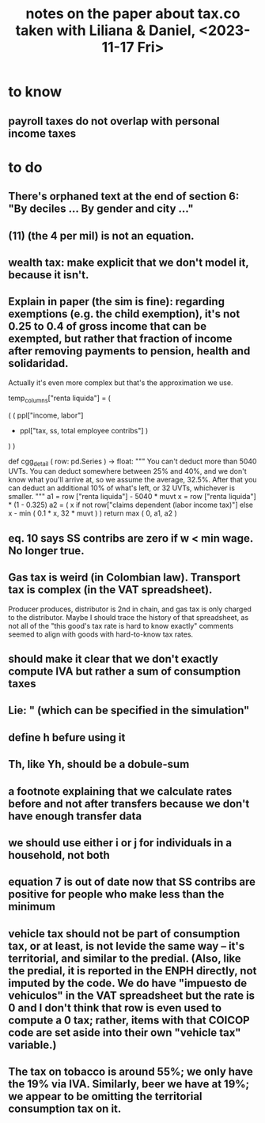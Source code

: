 :PROPERTIES:
:ID:       630a57f2-5203-4272-98ec-44e9fad555a4
:END:
#+title: notes on the paper about tax.co taken with Liliana & Daniel, <2023-11-17 Fri>
* to know
** payroll taxes do not overlap with personal income taxes
* to do
** There's orphaned text at the end of section 6: "By deciles ... By gender and city ..."
** (11) (the 4 per mil) is not an equation.
** wealth tax: make explicit that we don't model it, because it isn't.
** Explain in paper (the sim is fine): regarding exemptions (e.g. the child exemption), it's not 0.25 to 0.4 of gross income that can be exempted, but rather that fraction of income after removing payments to pension, health and solidaridad.
    Actually it's even more complex but that's the approximation we use.

  temp_columns["renta liquida"] = (
    # This is taxable labor income before exemptions.
    ( ( ppl["income, labor"]
      - ppl["tax, ss, total employee contribs"] )
    ) )

def cgg_detail ( row: pd.Series ) -> float:
  """
  You can't deduct more than 5040 UVTs.
  You can deduct somewhere between 25% and 40%,
  and we don't know what you'll arrive at, so we assume the average, 32.5%.
  After that you can deduct an additional 10% of what's left,
  or 32 UVTs, whichever is smaller.
  """
  a1 = row ["renta liquida"] - 5040 * muvt
  x  = row ["renta liquida"] * (1 - 0.325)
  a2 = ( x
         if   not row["claims dependent (labor income tax)"]
         else x - min ( 0.1 * x,
                        32 * muvt ) )
  return max ( 0, a1, a2 )
** eq. 10 says SS contribs are zero if w < min wage. No longer true.
** Gas tax is weird (in Colombian law). Transport tax is complex (in the VAT spreadsheet).
   Producer produces, distributor is 2nd in chain, and gas tax is only charged to the distributor.
   Maybe I should trace the history of that spreadsheet, as not all of the "this good's tax rate is hard to know exactly" comments seemed to align with goods with hard-to-know tax rates.
** should make it clear that we don't exactly compute IVA but rather a sum of consumption taxes
** Lie: " (which can be specified in the simulation"
** define h befure using it
** Th, like Yh, should be a dobule-sum
** a footnote explaining that we calculate rates before and not after transfers because we don't have enough transfer data
** we should use either i or j for individuals in a household, not both
** equation 7 is out of date now that SS contribs are positive for people who make less than the minimum
** vehicle tax should not be part of consumption tax, or at least, is not levide the same way -- it's territorial, and similar to the predial. (Also, like the predial, it is reported in the ENPH directly, not imputed by the code. We do have "impuesto de vehiculos" in the VAT spreadsheet but the rate is 0 and I don't think that row is even used to compute a 0 tax; rather, items with that COICOP code are set aside into their own "vehicle tax" variable.)
** The tax on tobacco is around 55%; we only have the 19% via IVA. Similarly, beer we have at 19%; we appear to be omitting the territorial consumption tax on it.
